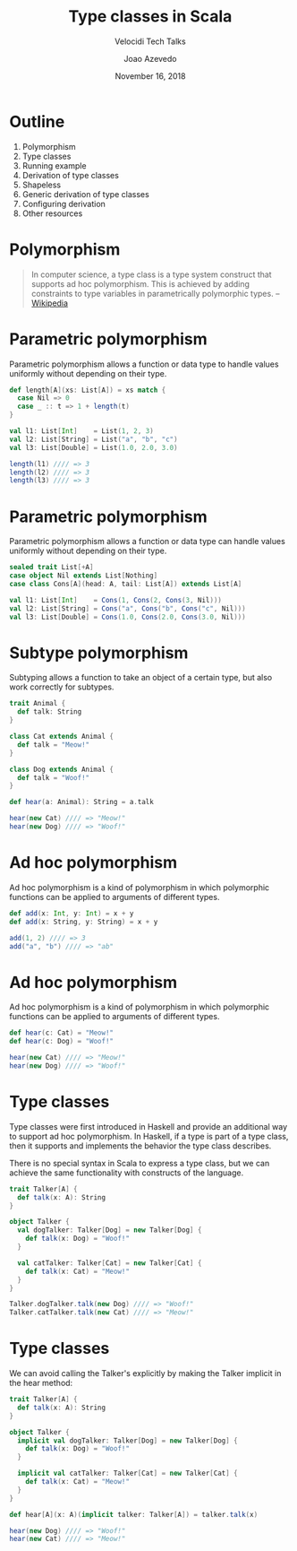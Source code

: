 #+TITLE: Type classes in Scala
#+SUBTITLE: Velocidi Tech Talks

#+AUTHOR: Joao Azevedo

#+DATE: November 16, 2018

* Outline

1. Polymorphism
2. Type classes
3. Running example
4. Derivation of type classes
5. Shapeless
6. Generic derivation of type classes
7. Configuring derivation
8. Other resources

* Polymorphism

#+BEGIN_QUOTE
In computer science, a type class is a type system construct that supports ad hoc polymorphism. This
is achieved by adding constraints to type variables in parametrically polymorphic types.
                                                                                        -- [[https://en.wikipedia.org/wiki/Type_class][Wikipedia]]
#+END_QUOTE

* Parametric polymorphism

Parametric polymorphism allows a function or data type to handle values uniformly without depending
on their type.

#+BEGIN_SRC scala
def length[A](xs: List[A]) = xs match {
  case Nil => 0
  case _ :: t => 1 + length(t)
}

val l1: List[Int]    = List(1, 2, 3)
val l2: List[String] = List("a", "b", "c")
val l3: List[Double] = List(1.0, 2.0, 3.0)

length(l1) //// => 3
length(l2) //// => 3
length(l3) //// => 3
#+END_SRC

* Parametric polymorphism

Parametric polymorphism allows a function or data type can handle values uniformly without depending
on their type.

#+BEGIN_SRC scala
sealed trait List[+A]
case object Nil extends List[Nothing]
case class Cons[A](head: A, tail: List[A]) extends List[A]

val l1: List[Int]    = Cons(1, Cons(2, Cons(3, Nil)))
val l2: List[String] = Cons("a", Cons("b", Cons("c", Nil)))
val l3: List[Double] = Cons(1.0, Cons(2.0, Cons(3.0, Nil)))
#+END_SRC

* Subtype polymorphism

Subtyping allows a function to take an object of a certain type, but also work correctly for
subtypes.

#+BEGIN_SRC scala
trait Animal {
  def talk: String
}

class Cat extends Animal {
  def talk = "Meow!"
}

class Dog extends Animal {
  def talk = "Woof!"
}

def hear(a: Animal): String = a.talk

hear(new Cat) //// => "Meow!"
hear(new Dog) //// => "Woof!"
#+END_SRC

* Ad hoc polymorphism

Ad hoc polymorphism is a kind of polymorphism in which polymorphic functions can be applied to
arguments of different types.

#+BEGIN_SRC scala
def add(x: Int, y: Int) = x + y
def add(x: String, y: String) = x + y

add(1, 2) //// => 3
add("a", "b") //// => "ab"
#+END_SRC

* Ad hoc polymorphism

Ad hoc polymorphism is a kind of polymorphism in which polymorphic functions can be applied to
arguments of different types.

#+BEGIN_SRC scala
def hear(c: Cat) = "Meow!"
def hear(c: Dog) = "Woof!"

hear(new Cat) //// => "Meow!"
hear(new Dog) //// => "Woof!"
#+END_SRC

* Type classes

Type classes were first introduced in Haskell and provide an additional way to support ad hoc
polymorphism. In Haskell, if a type is part of a type class, then it supports and implements the
behavior the type class describes.

There is no special syntax in Scala to express a type class, but we can achieve the same
functionality with constructs of the language.

#+BEGIN_SRC scala
trait Talker[A] {
  def talk(x: A): String
}

object Talker {
  val dogTalker: Talker[Dog] = new Talker[Dog] {
    def talk(x: Dog) = "Woof!"
  }

  val catTalker: Talker[Cat] = new Talker[Cat] {
    def talk(x: Cat) = "Meow!"
  }
}

Talker.dogTalker.talk(new Dog) //// => "Woof!"
Talker.catTalker.talk(new Cat) //// => "Meow!"
#+END_SRC

* Type classes

We can avoid calling the Talker's explicitly by making the Talker implicit in the hear method:

#+BEGIN_SRC scala
trait Talker[A] {
  def talk(x: A): String
}

object Talker {
  implicit val dogTalker: Talker[Dog] = new Talker[Dog] {
    def talk(x: Dog) = "Woof!"
  }

  implicit val catTalker: Talker[Cat] = new Talker[Cat] {
    def talk(x: Cat) = "Meow!"
  }
}

def hear[A](x: A)(implicit talker: Talker[A]) = talker.talk(x)

hear(new Dog) //// => "Woof!"
hear(new Cat) //// => "Meow!"
#+END_SRC
